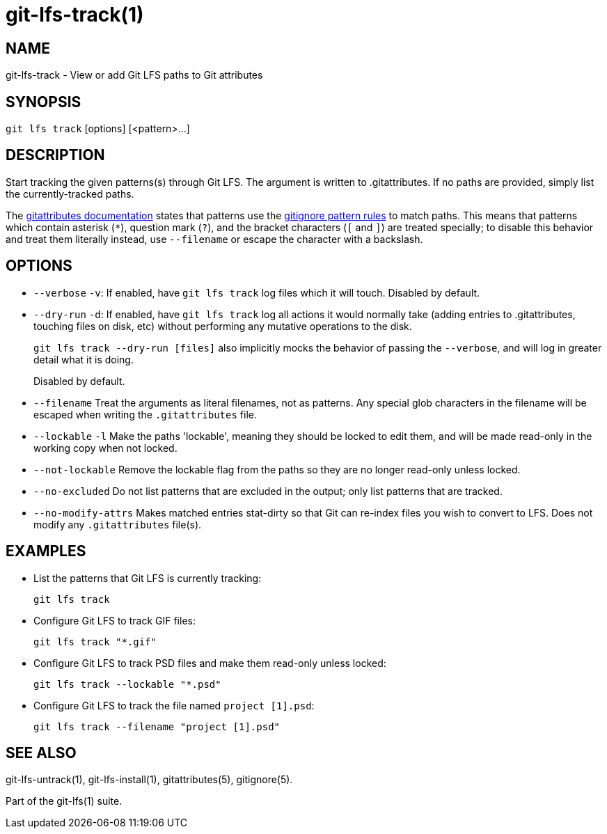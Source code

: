 = git-lfs-track(1)

== NAME

git-lfs-track - View or add Git LFS paths to Git attributes

== SYNOPSIS

`git lfs track` [options] [<pattern>...]

== DESCRIPTION

Start tracking the given patterns(s) through Git LFS. The argument is
written to .gitattributes. If no paths are provided, simply list the
currently-tracked paths.

The https://git-scm.com/docs/gitattributes[gitattributes documentation]
states that patterns use the
https://git-scm.com/docs/gitignore[gitignore pattern rules] to match
paths. This means that patterns which contain asterisk (`*`), question
mark (`?`), and the bracket characters (`[` and `]`) are treated
specially; to disable this behavior and treat them literally instead,
use `--filename` or escape the character with a backslash.

== OPTIONS

* `--verbose` `-v`: If enabled, have `git lfs track` log files which it
will touch. Disabled by default.
* `--dry-run` `-d`: If enabled, have `git lfs track` log all actions it
would normally take (adding entries to .gitattributes, touching files on
disk, etc) without performing any mutative operations to the disk.
+
`git lfs track --dry-run [files]` also implicitly mocks the behavior of
passing the `--verbose`, and will log in greater detail what it is
doing.
+
Disabled by default.
* `--filename` Treat the arguments as literal filenames, not as
patterns. Any special glob characters in the filename will be escaped
when writing the `.gitattributes` file.
* `--lockable` `-l` Make the paths 'lockable', meaning they should be
locked to edit them, and will be made read-only in the working copy when
not locked.
* `--not-lockable` Remove the lockable flag from the paths so they are
no longer read-only unless locked.
* `--no-excluded` Do not list patterns that are excluded in the output;
only list patterns that are tracked.
* `--no-modify-attrs` Makes matched entries stat-dirty so that Git can
re-index files you wish to convert to LFS. Does not modify any
`.gitattributes` file(s).

== EXAMPLES

* List the patterns that Git LFS is currently tracking:
+
`git lfs track`
* Configure Git LFS to track GIF files:
+
`git lfs track "*.gif"`
* Configure Git LFS to track PSD files and make them read-only unless
locked:
+
`git lfs track --lockable "*.psd"`
* Configure Git LFS to track the file named `project [1].psd`:
+
`git lfs track --filename "project [1].psd"`

== SEE ALSO

git-lfs-untrack(1), git-lfs-install(1), gitattributes(5), gitignore(5).

Part of the git-lfs(1) suite.
